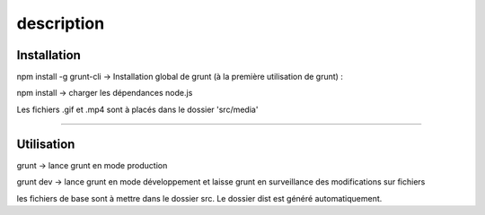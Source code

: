 description
==============================



Installation
______________

npm install -g grunt-cli -> Installation global de grunt (à la première utilisation de grunt) :

npm install -> charger les dépendances node.js

Les fichiers .gif et .mp4 sont à placés dans le dossier 'src/media'

______________



Utilisation
______________

grunt -> lance grunt en mode production

grunt dev -> lance grunt en mode développement et laisse grunt en surveillance des modifications sur fichiers

les fichiers de base sont à mettre dans le dossier src. Le dossier dist est généré automatiquement.
